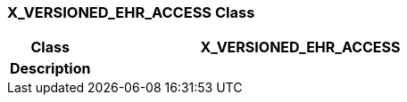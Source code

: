 === X_VERSIONED_EHR_ACCESS Class

[cols="^1,2,3"]
|===
h|*Class*
2+^h|*X_VERSIONED_EHR_ACCESS*

h|*Description*
2+a|

|===
